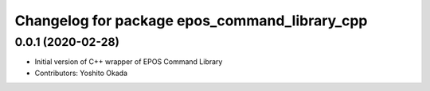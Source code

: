 ^^^^^^^^^^^^^^^^^^^^^^^^^^^^^^^^^^^^^^^^^^^^^^
Changelog for package epos_command_library_cpp
^^^^^^^^^^^^^^^^^^^^^^^^^^^^^^^^^^^^^^^^^^^^^^

0.0.1 (2020-02-28)
------------------
* Initial version of C++ wrapper of EPOS Command Library
* Contributors: Yoshito Okada
